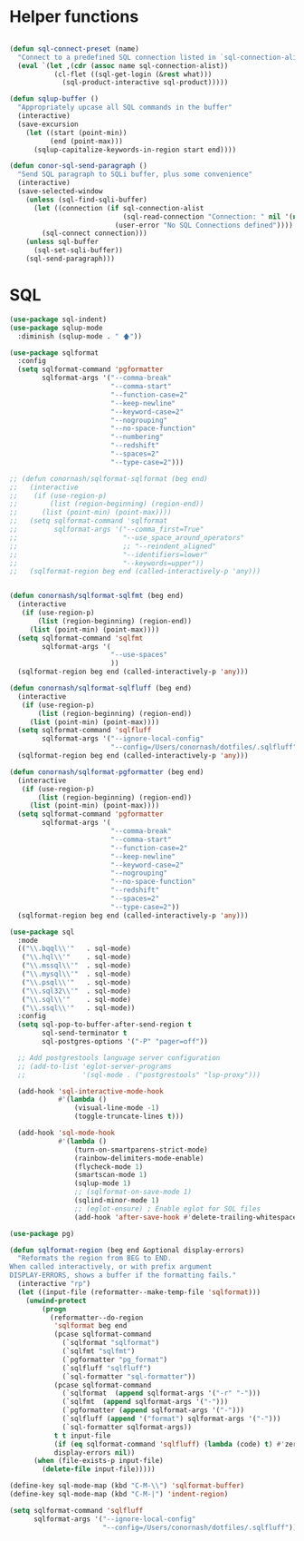 
* Helper functions
  #+BEGIN_SRC emacs-lisp :tangle yes

    (defun sql-connect-preset (name)
      "Connect to a predefined SQL connection listed in `sql-connection-alist'"
      (eval `(let ,(cdr (assoc name sql-connection-alist))
               (cl-flet ((sql-get-login (&rest what)))
                 (sql-product-interactive sql-product)))))

    (defun sqlup-buffer ()
      "Appropriately upcase all SQL commands in the buffer"
      (interactive)
      (save-excursion
        (let ((start (point-min))
              (end (point-max)))
          (sqlup-capitalize-keywords-in-region start end))))

    (defun conor-sql-send-paragraph ()
      "Send SQL paragraph to SQLi buffer, plus some convenience"
      (interactive)
      (save-selected-window
        (unless (sql-find-sqli-buffer)
          (let ((connection (if sql-connection-alist
                                (sql-read-connection "Connection: " nil '(nil))
                              (user-error "No SQL Connections defined"))))
            (sql-connect connection)))
        (unless sql-buffer
          (sql-set-sqli-buffer))
        (sql-send-paragraph)))

  #+END_SRC

* SQL
  #+BEGIN_SRC emacs-lisp :tangle yes
    (use-package sql-indent)
    (use-package sqlup-mode
      :diminish (sqlup-mode . " 🡅"))

    (use-package sqlformat
      :config
      (setq sqlformat-command 'pgformatter
            sqlformat-args '("--comma-break"
                             "--comma-start"
                             "--function-case=2"
                             "--keep-newline"
                             "--keyword-case=2"
                             "--nogrouping"
                             "--no-space-function"
                             "--numbering"
                             "--redshift"
                             "--spaces=2"
                             "--type-case=2")))

    ;; (defun conornash/sqlformat-sqlformat (beg end)
    ;;   (interactive
    ;;    (if (use-region-p)
    ;;        (list (region-beginning) (region-end))
    ;;      (list (point-min) (point-max))))
    ;;   (setq sqlformat-command 'sqlformat
    ;;         sqlformat-args '("--comma_first=True"
    ;;                          "--use_space_around_operators"
    ;;                          ;; "--reindent_aligned"
    ;;                          "--identifiers=lower"
    ;;                          "--keywords=upper"))
    ;;   (sqlformat-region beg end (called-interactively-p 'any)))


    (defun conornash/sqlformat-sqlfmt (beg end)
      (interactive
       (if (use-region-p)
           (list (region-beginning) (region-end))
         (list (point-min) (point-max))))
      (setq sqlformat-command 'sqlfmt
            sqlformat-args '(
                             "--use-spaces"
                             ))
      (sqlformat-region beg end (called-interactively-p 'any)))

    (defun conornash/sqlformat-sqlfluff (beg end)
      (interactive
       (if (use-region-p)
           (list (region-beginning) (region-end))
         (list (point-min) (point-max))))
      (setq sqlformat-command 'sqlfluff
            sqlformat-args '("--ignore-local-config"
                             "--config=/Users/conornash/dotfiles/.sqlfluff"))
      (sqlformat-region beg end (called-interactively-p 'any)))

    (defun conornash/sqlformat-pgformatter (beg end)
      (interactive
       (if (use-region-p)
           (list (region-beginning) (region-end))
         (list (point-min) (point-max))))
      (setq sqlformat-command 'pgformatter
            sqlformat-args '(
                             "--comma-break"
                             "--comma-start"
                             "--function-case=2"
                             "--keep-newline"
                             "--keyword-case=2"
                             "--nogrouping"
                             "--no-space-function"
                             "--redshift"
                             "--spaces=2"
                             "--type-case=2"))
      (sqlformat-region beg end (called-interactively-p 'any)))

    (use-package sql
      :mode
      (("\\.bqql\\'"   . sql-mode)
       ("\\.hql\\'"    . sql-mode)
       ("\\.mssql\\'"  . sql-mode)
       ("\\.mysql\\'"  . sql-mode)
       ("\\.psql\\'"   . sql-mode)
       ("\\.sql32\\'"  . sql-mode)
       ("\\.sql\\'"    . sql-mode)
       ("\\.ssql\\'"   . sql-mode))
      :config
      (setq sql-pop-to-buffer-after-send-region t
            sql-send-terminator t
            sql-postgres-options '("-P" "pager=off"))

      ;; Add postgrestools language server configuration
      ;; (add-to-list 'eglot-server-programs
      ;;              '(sql-mode . ("postgrestools" "lsp-proxy")))

      (add-hook 'sql-interactive-mode-hook
                #'(lambda ()
                    (visual-line-mode -1)
                    (toggle-truncate-lines t)))

      (add-hook 'sql-mode-hook
                #'(lambda ()
                    (turn-on-smartparens-strict-mode)
                    (rainbow-delimiters-mode-enable)
                    (flycheck-mode 1)
                    (smartscan-mode 1)
                    (sqlup-mode 1)
                    ;; (sqlformat-on-save-mode 1)
                    (sqlind-minor-mode 1)
                    ;; (eglot-ensure) ; Enable eglot for SQL files
                    (add-hook 'after-save-hook #'delete-trailing-whitespace nil t))))

    (use-package pg)

    (defun sqlformat-region (beg end &optional display-errors)
      "Reformats the region from BEG to END.
    When called interactively, or with prefix argument
    DISPLAY-ERRORS, shows a buffer if the formatting fails."
      (interactive "rp")
      (let ((input-file (reformatter--make-temp-file 'sqlformat)))
        (unwind-protect
            (progn
              (reformatter--do-region
               'sqlformat beg end
               (pcase sqlformat-command
                 (`sqlformat "sqlformat")
                 (`sqlfmt "sqlfmt")
                 (`pgformatter "pg_format")
                 (`sqlfluff "sqlfluff")
                 (`sql-formatter "sql-formatter"))
               (pcase sqlformat-command
                 (`sqlformat  (append sqlformat-args '("-r" "-")))
                 (`sqlfmt  (append sqlformat-args '("-")))
                 (`pgformatter (append sqlformat-args '("-")))
                 (`sqlfluff (append '("format") sqlformat-args '("-")))
                 (`sql-formatter sqlformat-args))
               t t input-file
               (if (eq sqlformat-command 'sqlfluff) (lambda (code) t) #'zerop)
               display-errors nil))
          (when (file-exists-p input-file)
            (delete-file input-file)))))

    (define-key sql-mode-map (kbd "C-M-\\") 'sqlformat-buffer)
    (define-key sql-mode-map (kbd "C-M-|") 'indent-region)

    (setq sqlformat-command 'sqlfluff      
          sqlformat-args '("--ignore-local-config"
                           "--config=/Users/conornash/dotfiles/.sqlfluff"))
  #+END_SRC
